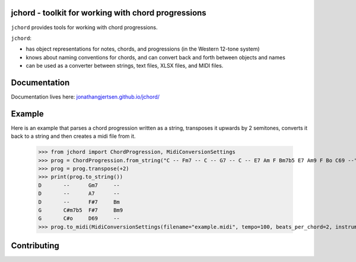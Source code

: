 jchord - toolkit for working with chord progressions
====================================================

.. image:: https://github.com/jonathangjertsen/jchord/actions/workflows/build.yml/badge.svg
    :target: https://github.com/jonathangjertsen/jchord/actions/workflows/build.yml

.. image:: https://codecov.io/gh/jonathangjertsen/jchord/branch/master/graph/badge.svg
    :target: https://codecov.io/gh/jonathangjertsen/jchord

``jchord`` provides tools for working with chord progressions.

``jchord``:

* has object representations for notes, chords, and progressions (in the Western 12-tone system)
* knows about naming conventions for chords, and can convert back and forth between objects and names
* can be used as a converter between strings, text files, XLSX files, and MIDI files.

Documentation
=============

Documentation lives here: `jonathangjertsen.github.io/jchord/ <https://jonathangjertsen.github.io/jchord/>`_

Example
=======

Here is an example that parses a chord progression written as a string, transposes it upwards by 2 semitones,
converts it back to a string and then creates a midi file from it.

   >>> from jchord import ChordProgression, MidiConversionSettings
   >>> prog = ChordProgression.from_string("C -- Fm7 -- C -- G7 -- C -- E7 Am F Bm7b5 E7 Am9 F Bo C69 --")
   >>> prog = prog.transpose(+2)
   >>> print(prog.to_string())
   D       --      Gm7     --
   D       --      A7      --
   D       --      F#7     Bm
   G       C#m7b5  F#7     Bm9
   G       C#o     D69     --
   >>> prog.to_midi(MidiConversionSettings(filename="example.midi", tempo=100, beats_per_chord=2, instrument=4))

Contributing
============

